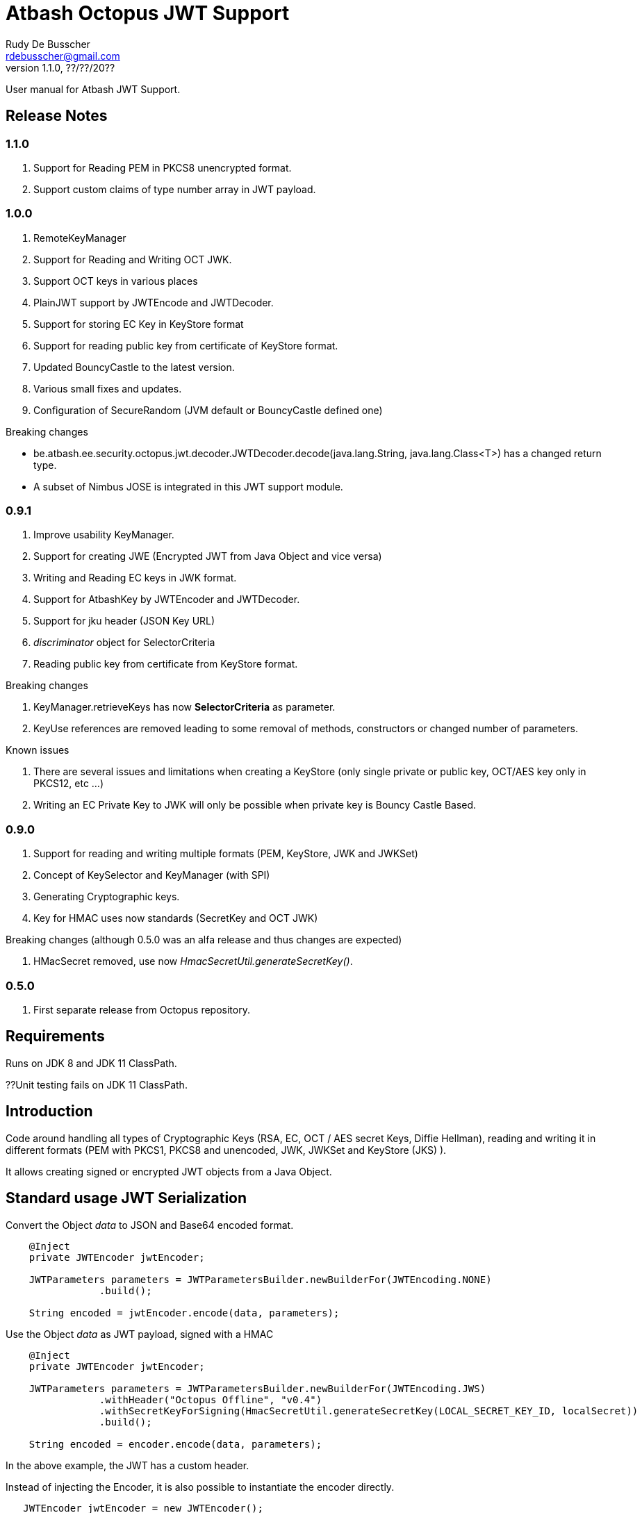 = Atbash Octopus JWT Support
Rudy De Busscher <rdebusscher@gmail.com>
v1.1.0, ??/??/20??
:example-caption!:
ifndef::imagesdir[:imagesdir: images]
ifndef::sourcedir[:sourcedir: ../../main/java]

User manual for Atbash JWT Support.

== Release Notes

=== 1.1.0

. Support for Reading PEM in PKCS8 unencrypted format.
. Support custom claims of type number array in JWT payload.

=== 1.0.0

. RemoteKeyManager
. Support for Reading and Writing OCT JWK.
. Support OCT keys in various places
. PlainJWT support by JWTEncode and JWTDecoder.
. Support for storing EC Key in KeyStore format
. Support for reading public key from certificate of KeyStore format.

. Updated BouncyCastle to the latest version.
. Various small fixes and updates.
. Configuration of SecureRandom (JVM default or BouncyCastle defined one)

Breaking changes

- be.atbash.ee.security.octopus.jwt.decoder.JWTDecoder.decode(java.lang.String, java.lang.Class<T>) has a changed return type.
- A subset of Nimbus JOSE is integrated in this JWT support module.

=== 0.9.1

. Improve usability KeyManager.
. Support for creating JWE (Encrypted JWT from Java Object and vice versa)
. Writing and Reading EC keys in JWK format.
. Support for AtbashKey by JWTEncoder and JWTDecoder.
. Support for jku header (JSON Key URL)
. _discriminator_ object for SelectorCriteria
. Reading public key from certificate from KeyStore format.

Breaking changes

. KeyManager.retrieveKeys has now **SelectorCriteria** as parameter.
. KeyUse references are removed leading to some removal of methods, constructors or changed number of parameters.

Known issues

. There are several issues and limitations when creating a KeyStore (only single private or public key, OCT/AES key only in PKCS12, etc ...)
. Writing an EC Private Key to JWK will only be possible when private key is Bouncy Castle Based.

=== 0.9.0

. Support for reading and writing multiple formats (PEM, KeyStore, JWK and JWKSet)
. Concept of KeySelector and KeyManager (with SPI)
. Generating Cryptographic keys.
. Key for HMAC uses now standards (SecretKey and OCT JWK)

Breaking changes (although 0.5.0 was an alfa release and thus changes are expected)

. HMacSecret removed, use now _HmacSecretUtil.generateSecretKey()_.


=== 0.5.0

. First separate release from Octopus repository.

== Requirements

Runs on JDK 8 and JDK 11 ClassPath.

??Unit testing fails on JDK 11 ClassPath.

== Introduction

Code around handling all types of Cryptographic Keys (RSA, EC, OCT / AES secret Keys, Diffie Hellman), reading and writing it in different formats (PEM with PKCS1, PKCS8 and unencoded, JWK, JWKSet and KeyStore (JKS) ).

It allows creating signed or encrypted JWT objects from a Java Object.


== Standard usage JWT Serialization

Convert the Object _data_ to JSON and Base64 encoded format.

----
    @Inject
    private JWTEncoder jwtEncoder;

    JWTParameters parameters = JWTParametersBuilder.newBuilderFor(JWTEncoding.NONE)
                .build();

    String encoded = jwtEncoder.encode(data, parameters);

----


Use the Object _data_ as JWT payload, signed with a HMAC

----
    @Inject
    private JWTEncoder jwtEncoder;

    JWTParameters parameters = JWTParametersBuilder.newBuilderFor(JWTEncoding.JWS)
                .withHeader("Octopus Offline", "v0.4")
                .withSecretKeyForSigning(HmacSecretUtil.generateSecretKey(LOCAL_SECRET_KEY_ID, localSecret))
                .build();

    String encoded = encoder.encode(data, parameters);

----

In the above example, the JWT has a custom header.


Instead of injecting the Encoder, it is also possible to instantiate the encoder directly.

----
   JWTEncoder jwtEncoder = new JWTEncoder();
----

Use the Object _data_ as payload within a JWE (first signed and then encrypted)

This examples uses an RSA for signing (private key) and encryption (public key).

----
    JWTParameters parameters = JWTParametersBuilder.newBuilderFor(JWTEncoding.JWE)
            .withSecretKeyForSigning(keyForSigning)
            .withSecretKeyForEncryption(keyForEncryption)
            .build();

    String encoded = new JWTEncoder().encode(data, parameters);
----

Converting the JWT (or Base64 encoded JSON) to an Object instance.

The following example converts a signed JWT or a JWE.

----
    @Inject
    private JWTDecoder jwtDecoder;

    @Inject
    private KeySelector keySelector;

    @Inject
    private MPBearerTokenVerifier verifier;

    JWTData<MPJWTToken> data = jwtDecoder.decode(token, MPJWTToken.class, keySelector, verifier);
    MPJWTToken token = data.getData();
----

KeySelector -> Selector of the key based on the id found in the header using a default (but can be configured) keyManager which looks for all keys defined based on some location (see _keys.location_ and _key.manager.class_ configuration parameters)

See also https://github.com/rdebusscher/atbash-key-server for a Key management server implementation.

MPBearerTokenVerifier -> Optional verifier for validating the JWT.

TODO : Describe the default verifications.

== Additional verification

As indicated in the above example, an optional verifier, of type `be.atbash.ee.security.octopus.jwt.decoder.JWTVerifier` can be passed to the decode() method.
The interface has the following verification method:

----
     boolean verify(CommonJWTHeader header, JWTClaimsSet jwtClaimsSet);
----

The header parameter has the header, either the header for the JWS (signed JWT) or the JWE (encrypted JWT).
The jwtClaimsSet parameter contains the payload of the JWT. The claims value are still in basic format, so if there is an converter defined, it is not yet applied.

== Validate jku

The `RemoteKeyManager` retrieves the JWKSet from the JKU values defined in the header of a signed/encrypted JWT. However, allowing any URI in this header is a serious security issue as anyone can create a JWT and point to an endpoint he controls.
There, these URIs needs to be approved.

Create an instance of `RemoteJWKSetURIValidator` and implement the is valid method.
The instance can be defined through the ServiceLoader mechanism or as CDI bean (when used in a CDI environment) Only those URIs which are denoted as valid will be used.

When no instances of `RemoteJWKSetURIValidator` are found, no URI will be valid.

== Creating JWE

Creating a JWE, the JWT variant which uses encryption, is very similar in creating a signed version.
This is done on purpose so that creating a signed JWT or an encrypted JWT is similar and developers don't need to learn different patterns.

    String encoded = new JWTEncoder().encode(payload, parameters);

The `JWTEncoder` class can also be used for creating a JWE. The difference is the parameter we supply, when encoding.
The following example shows the minimal required parameters.

    JWTParameters parameters = JWTParametersBuilder.newBuilderFor(JWTEncoding.JWE)
            .withSecretKeyForSigning(signKey)
            .withSecretKeyForEncryption(encryptKey)
            .build();

When creating a JWE, first a signed JWT is created and then a encryption is done.

The signing key can be of type RSA, EC, or AES. The only requirement is that when decoding the corresponding key is present in the ++KeyManager++.


== Keys

Retrieving a certain Cryptographic key can be performed by the class _KeySelector_ through the methods _selectAtbashKey_ and _selectSecretKey_.  You give it a few criteria (like key id, key type like RSA, EC, etc ..) and it tries to find the key which correspond to these values.

If it finds no key or multiple keys which match these criteria, you will see a warning in the log and the method returns null. Which will obviously result in a error in the calling method because it probably needs a key.

Most of the time, you give it the key id (and if you like the private of public part, see also further on why this is important) but you could also decide that the library can take the only available private key it knows of for creating the signature for instance.

You supply the criteria to match, through a _SelectorCriteria_ when can be created by a Builder pattern.

The filtering is performed in this order
- id
- secret key type (combination of type like RSA and part like private part)
- key type (RSA, EC, ...)
- part (is possible)

The _KeySelector_ however, is only responsible for selecting the matching key from the 'pool'. Managing (reading) the 'pool' is the responsibility of the _KeyManager_.

=== Providing the keys

The _KeyManager_ is responsible for supplying the requested key to the _KeySelector_. (when verifying signature, when decrypting and so on)

There is a default _KeyManager_ available called **LocalKeyManager** which is active when no specific configuration value is set (see further on or the configuration section in this manual).
It is capable of reading a specific file with keys, or directory with several key files.

If you need another implementation, like reading it from a central managed storage or reading keys in a more dynamic way, you can implement the interface _be.atbash.ee.security.octopus.keys.KeyManager_.

In a CDI environment, you can define your custom _KeyManager_ as a CDI bean and it will be picked up. An other option is to define the class as parameter value of configuration parameter _key.manager.class_.  It must contain the fully qualified class name. It is just instantiated, so no CDI features (unless you use programmatic retrieval of beans) will be available.

The keys are read by the _KeyReader_ which has support for PEM, JKS (Java KeyStore), JWK, and JWKSet. (see <<Supported Key Formats>>)

=== Define Key type

By default, based on the file extension, the type is determined and how it should be read. There is a default implementation which makes the following mapping

- .jwk -> JWK
- .jwke -> JWK  (Atbash encrypted JWK)
- .jwks -> JWKSet
- .jwkset -> JWKSet
- .jwksete -> JWKSet  (Atbash encrypted JWKSet)
- .pem -> PEM
- .der -> PEM
- .jks -> KeyStore
- .p12 -> KeyStore
- .pfx -> KeyStore

When you want to use other suffixes, implement the interface _be.atbash.ee.security.octopus.keys.reader.KeyResourceTypeProvider_ and define the class name as parameter value of key _key.resourcetype.provider.class_.

The return value of the interface method _determineKeyResourceType_ will determine how the resource will be read. Returning null means that the type is unknown

=== Supply passwords

Various types have encrypted storage of private keys (as they have a sensitive nature).

TODO Specify how _ConfigKeyResourcePasswordLookup_ reads the password from the configuration.

=== Discriminator in SelectorCriteria

Some _KeyManager_ support some kind of separation of the keys (like tenants). The KeyManager implemented in the [Key Manager Server](https://github.com/atbashEE/atbash-key-server) for example has such a separation.

Therefor we can pass some kind of _discriminator_ object to the SelectorCriteria. This discriminator (a string, a POJO, whatever will be understood by the KeyManager) will then be used by it to distinct keys.

=== Reading any format

As described in above sections, the suffix of the file which is read, determines the format of the file and determines how the file is read by the code.

However, there are situations where the format is not know, like in the case when you read some keys from an URL. For that use case, the _keyReader_ has the _readKeyResource_ method. it takes an _InputStream_ and tries to read the contents using different formats until one of them returns something valid.  The method has 2 overloaded versions, one taken the _InputStream_ and the other one an _URI_.

The order in which the formats are tried on the input can be configured. With the configuration parameter `jwt.reader.order`, one can defione the order in which the formats are tried.

=== Customization

Password are by default read from configuration (parameter _lookup.password.class_ define the class)

KeyResourceTypeProvider -> defines mapping between file extension and type of key (PEM, JKS, ...)

=== Filter Keys

The preferred way to retrieve a Key from some source is the use of the _KeyManager_ as described above. However, there are situations where you want to select a certain key from a set of keys.

The classic use case is that you have generated a key pair (using the _KeyGenerator_ class) but want to retrieve the public key from this pair. since the generated key pair is not available within the KeyManager, another way must be available to retrieve the key (which is more high level then just checking which key implements the PrivateKey interface)

The **ListKeyManager** is created specially for this purpose. It is also a _KeyManager_ implementation but you supply the set of keys it own through the constructor (and thus the KeyManager doesn't retrieve his keys from the environment in some way.

The following snippet retrieves the public key.

    ListKeyManager keyManager = new ListKeyManager(keys);
    SelectorCriteria criteria = SelectorCriteria.newBuilder().withAsymmetricPart(AsymmetricPart.PUBLIC).build();
    List<AtbashKey> keyList = keyManager.retrieveKeys(criteria);


== Supported Key Formats

    PEM
       PKCS8
       PKCS1
    JWK
    JWKSet
    Java KeyStore

== Generating Cryptographic key

With the class **be.atbash.ee.security.octopus.keys.generator.KeyGenerator** you are able to generate cryptographic keys.

It is a CDI bean and can be injected into other CDI controlled classes. But you can also create a new instance of this class when you need to generation capabilities in other environments.

By calling the method

    generateKeys(GenerationParameters);

It will give you one or more keys, depending on the type you requested. For asymmetric keys, like RSA keys, you get the corresponding public and private keys.

The kind of keys which are generated, depend on the parameter you supply, which can be created using a builder pattern. The following example gives you the code for generating an RSA key.

        RSAGenerationParameters generationParameters = new RSAGenerationParameters.RSAGenerationParametersBuilder()
                .withKeyId("the-kid")
                .build();
        List<AtbashKey> atbashKeys = generator.generateKeys(generationParameters);

The default size of the generated key is 2048, but you can define it using the method _.withKeySize_ on the builder.

There are also builders for Elliptic Curve (EC) and Octet sequence (used in MAC and symmetric encryption) available.

The key id is always required and for EC keys, the curve name is also required.

The generation is performed by the JVM classes itself in case of the RSA and OCT keys, and BouncyCastle in the case of EC keys (_ECDSA_ algorithm)

=== Supported EC Curve names

This is the list of the supported curves (through BouncyCastle)

- prime192v1
- prime192v2
- prime192v3
- prime239v1
- prime239v2
- prime239v3
- prime256v1

- secp192k1
- secp192r1
- secp224k1
- secp224r1 / P-224
- secp256k1
- secp256r1 / P-256
- secp384r1 / P-384
- secp521r1 / P-521


== Writing Cryptographic key

With the class **be.atbash.ee.security.octopus.keys.writer.KeyWriter** you can convert an _AtbashKey_ into one of the supported formats. See ??? for a list of the formats.

This class can also be used as CDI bean, and injected into other CDI artifacts, or used in other environments by instantiating it yourself.

With the method _writeKeyResource_, you can convert the _AtbashKey_, containing the Cryptographic key, into one of the formats as defined by the parameter **KeyResourceType**.

There are 2 variants for the method. One contains a String value defining the location where it key will be stored, the other one just returns the result as a byte array.

When the target file already exists, and the format supports multiple formats (like Java Key Store - JKS and JWK Set) the file is updated with the key you want to write.

The 2 last parameters are used depending on the type of the format.

* keyPassword: Used for encryption of the key, when this is used in the format or requested through a config parameter (for PEM format for example)
* filePassword: Used for the encryption of the file when file is encrypted as a whole (like with Java Key store). This password is also used for reading it first if the file already exists.

When you write out a private Key in the JWK format, a key password is required. All sensitive JSON values are encrypted and written as 'enc' to the JWK.  Reading such a format requires the same password to retrieve the keys from it.
This is an alternative for the signing and encryption of the JWK, but ony supported by Atbash.

If you do not want to create this encrypted format of Atbash, set the parameter `jwt.jwk.encrypted` to false.

When you convert a JWK with the `JWTEncoder`to JSON, the conversion is not performed as there is no possibility to supply a password.

== Define Serializer

When a custom JSON serializer is required

- Create a class implementing `javax.json.bind.serializer.JsonbSerializer`
- Define the class (FQCN) through the ServiceLoader mechanism (`META-INF/service/javax.json.bind.serializer.JsonbSerializer`)

When the class has Jackson JSonProperty annotation on the fields, the `AbstractJacksonJsonSerializer` can be used to create a serializer without the need for coding.

Define a Class as this and define the FQCN in the service loader file.

    public class TestAbstractJacksonJsonSerializer extends AbstractJacksonJsonSerializer<MainClass> implements JsonbSerializer<MainClass> {
    }

== Define Deserializer

When a custom JSON deserializer is required

- Create a class implementing `javax.json.bind.serializer.JsonbDeserializer`
- Define the class (FQCN) through the ServiceLoader mechanism (`META-INF/service/javax.json.bind.serializer.JsonbDeserializer`)

== Configuration

=== key.manager.class

default : **be.atbash.ee.security.octopus.keys.LocalKeyManager**

The _KeyManager_ that supplies the request key to the KeySelector. Other implementations which are supported by default are **be.atbash.ee.security.octopus.keys.RemoteKeyManager** (to support the jku header claim) and **be.atbash.ee.security.octopus.keys.CombinedKeyManager** which combines the functionality of LocalKeyManager and RemoteKeyManager.

=== keys.location

default : **none**

The location of the Cryptographic keys. The value must start with **classpath:**, **file:** or **url:**. When the value points to a directory, all files (which are identified as containing a key, see _KeyResourceTypeProvider_) are read.

=== key.resourcetype.provider.class

default : **be.atbash.ee.security.octopus.keys.reader.DefaultKeyResourceTypeProvider**

Defines the class which determines the key format of the resources.

=== lookup.password.class

default : **be.atbash.ee.security.octopus.keys.reader.password.ConfigKeyResourcePasswordLookup**

Defines the class which supplies the passwords for encrypted storage of keys

=== key.pem.encryption

default : **PKCS8**

Defines the encryption of the (RSA only?) private key when written to a PEM formatted file. Valid values ora PKCS1, PKCS8 and NONE (meaning no encryption of the key at all and just BASE64 encoded)

=== key.pem.pkcs1.encryption

default : **DES-EDE3-CBC**

Defines the default PKCS#1 encryption used. Valid values are defined according the following rules.

    algorithm names composed from 3 parts glued with hyphen.
    The first part determines algorithm, one of AES, DES, BF and RC2.
    The second part determines key bits and is used for AES and optionally for RC2.
       For AES it is possible to use values 128, 192 and 256.
       For RC2 64, 40 can be used or nothing - then value 128 is used.
    The last part determines the block mode: CFB, ECB, OFB, EDE and CBC.
    Additionally EDE3 can be used in combination with DES to use DES3 with EDE.

    Examples:
      AES-192-ECB
      DES-EDE3.

=== key.store.certificate.x500name

default : **CN=localhost**

Defines the x500 name for the generated certificate when storing a public key into a Key store file.

=== key.store.signature.algo.RSA

default : **SHA1WithRSA**

Defines the algorithm used for singing the certificate which is generated when storing a RSA public key into a Key store file.
Please note that there will be always an RSA key generated for this, so one is only able to change the hashing part of the signature.

=== key.store.signature.algo.EC

default : **SHA384withECDSA**

Defines the algorithm used for singing the certificate which is generated when storing a EC public key into a Key store file.
Please note that there will be always an EC key generated for this, so one is only able to change the hashing part of the signature.

=== key.store.type

default : **PKCS12**

The default type of the created keyStores. This overwrites the default which is set by the JRE config.

=== jwt.sign.rsa.algo

default : **RS256**

Defines the algorithm used for signing the JWT in case we use RSA keys. Valid values are _RS256_, _RS384_, _RS512_, _PS256_, _PS384_, and _PS512_.

=== jwt.clock.skew.secs (since 1.0.0)

default : **60**

Defines the clock skew value for verifying expiration dates of JWT tokens.

=== jwt.jwe.algorithm.default.EC (since 1.0.0)

default : **ECDH-ES+A256KW**

Defines the default encryption method when a JWE is created without explicitly defining the method.
For valid values, see `be.atbash.ee.security.octopus.nimbus.jwt.jwe.JWEAlgorithm.Family.ECDH_ES`

=== jwt.jwe.algorithm.default.OCT (since 1.0.0)

default : **A256KW**

Defines the default encryption method when a JWE is created without explicitly defining the method.
For valid values, see `be.atbash.ee.security.octopus.nimbus.jwt.jwe.JWEAlgorithm.Family.AES_KW`

=== jwt.remote.jwk.cache.period

default : **24h**

Defines the expiration period of the remote JWKSet data read from a `jku header claim.
After that period, the data is discarded and needs to be reread from the URI.

The value has following format

<v><unit>

* v : A positive integral number
* unit : s (seconds), m (minutes) or h (hours)

=== jwt.jca.securerandom.algo

default : **none**

Algorithm name for the SecureRandom implementation.

When no value is set, JVM configured one will be taken.

=== jwt.jwk.encrypted

default : **true**

Are private Keys written by the `KeyWriter` 'encrypted' using the Custom Atbash format?

=== jwt.reader.order

dafault : **JWKSET, JWK, PEM, KEYSTORE**

Defines the order in whioch the Key formats are tried to read a certain 'input stream'. Values are the enum names of `KeyResourceType` (case insensitive)